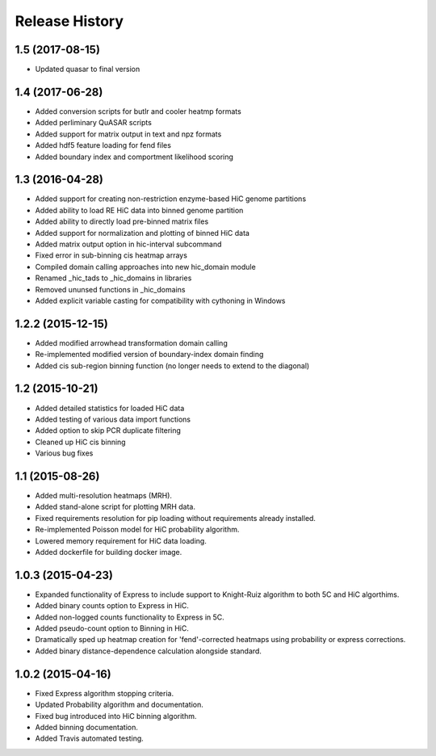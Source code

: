 .. _Release_History:

*******************
Release History
*******************

.. _1_5:

1.5 (2017-08-15)
------------------
- Updated quasar to final version

.. _1_4:

1.4 (2017-06-28)
------------------

- Added conversion scripts for butlr and cooler heatmp formats
- Added perliminary QuASAR scripts
- Added support for matrix output in text and npz formats
- Added hdf5 feature loading for fend files
- Added boundary index and comportment likelihood scoring

.. _1_3:

1.3 (2016-04-28)
-------------------

- Added support for creating non-restriction enzyme-based HiC genome partitions
- Added ability to load RE HiC data into binned genome partition
- Added ability to directly load pre-binned matrix files
- Added support for normalization and plotting of binned HiC data
- Added matrix output option in hic-interval subcommand
- Fixed error in sub-binning cis heatmap arrays
- Compiled domain calling approaches into new hic_domain module
- Renamed _hic_tads to _hic_domains in libraries
- Removed ununsed functions in _hic_domains
- Added explicit variable casting for compatibility with cythoning in Windows 

.. _1_2_2:

1.2.2 (2015-12-15)
-------------------

- Added modified arrowhead transformation domain calling
- Re-implemented modified version of boundary-index domain finding
- Added cis sub-region binning function (no longer needs to extend to the diagonal)

.. _1_2:

1.2 (2015-10-21)
-----------------

- Added detailed statistics for loaded HiC data
- Added testing of various data import functions
- Added option to skip PCR duplicate filtering
- Cleaned up HiC cis binning
- Various bug fixes

.. _1_1:

1.1 (2015-08-26)
-----------------

- Added multi-resolution heatmaps (MRH).
- Added stand-alone script for plotting MRH data.
- Fixed requirements resolution for pip loading without requirements already installed.
- Re-implemented Poisson model for HiC probability algorithm.
- Lowered memory requirement for HiC data loading.
- Added dockerfile for building docker image.

.. _1_0_3:

1.0.3 (2015-04-23)
-------------------

- Expanded functionality of Express to include support to Knight-Ruiz algorithm to both 5C and HiC algorthims.
- Added binary counts option to Express in HiC.
- Added non-logged counts functionality to Express in 5C.
- Added pseudo-count option to Binning in HiC.
- Dramatically sped up heatmap creation for 'fend'-corrected heatmaps using probability or express corrections.
- Added binary distance-dependence calculation alongside standard.

.. _1_0_2:

1.0.2 (2015-04-16)
-------------------

- Fixed Express algorithm stopping criteria.
- Updated Probability algorithm and documentation.
- Fixed bug introduced into HiC binning algorithm.
- Added binning documentation.
- Added Travis automated testing.